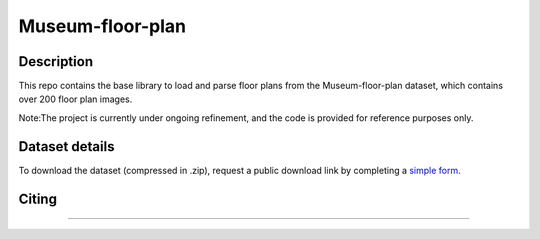 
===========
Museum-floor-plan
===========

Description
-----------

This repo contains the base library to load and parse floor plans from the Museum-floor-plan dataset, which
contains over 200 floor plan images. 

Note:The project is currently under ongoing refinement, and the code is provided for reference purposes only.

Dataset details
---------------
To download the dataset (compressed in .zip), request a public download link by completing a `simple form <https://www.wjx.cn/vm/OCJUux2.aspx#>`_.


Citing
------


------

